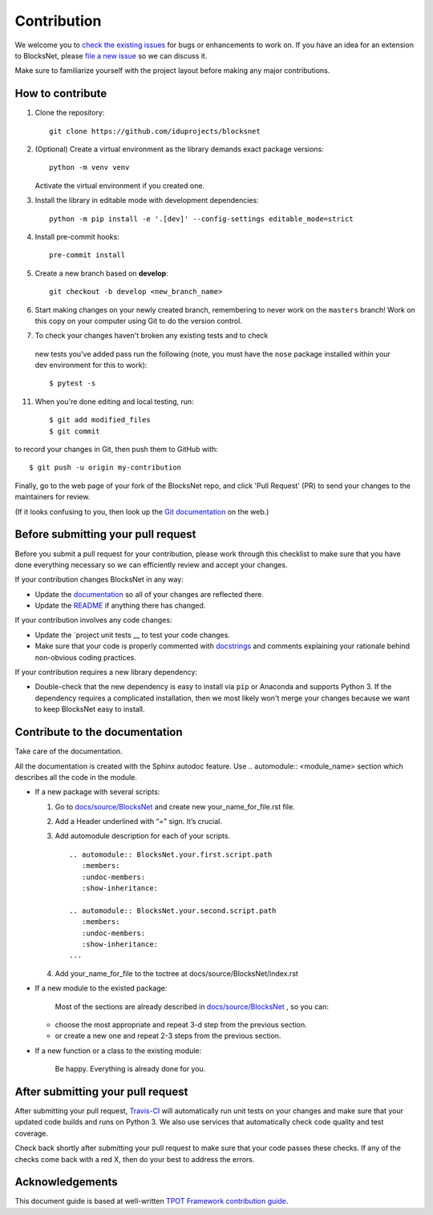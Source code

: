 Contribution
============

We welcome you to `check the existing
issues <https://github.com/iduprojects/blocksnet/issues>`__ for bugs or
enhancements to work on. If you have an idea for an extension to BlocksNet,
please `file a new
issue <https://github.com/iduprojects/blocksnet/issues/new>`__ so we can
discuss it.

Make sure to familiarize yourself with the project layout before making
any major contributions.

How to contribute
-----------------


1. Clone the repository:
   ::

       git clone https://github.com/iduprojects/blocksnet

2. (Optional) Create a virtual environment as the library demands exact package versions:
   ::

       python -m venv venv

   Activate the virtual environment if you created one.

3. Install the library in editable mode with development dependencies:
   ::

       python -m pip install -e '.[dev]' --config-settings editable_mode=strict

4. Install pre-commit hooks:
   ::

       pre-commit install

5. Create a new branch based on **develop**:
   ::

       git checkout -b develop <new_branch_name>

6. Start making changes on your newly created branch, remembering to
   never work on the ``masters`` branch! Work on this copy on your
   computer using Git to do the version control.

7.  To check your changes haven't broken any existing tests and to check
   new tests you've added pass run the following (note, you must have
   the ``nose`` package installed within your dev environment for this
   to work):

   ::

         $ pytest -s

11. When you're done editing and local testing, run:

   ::

         $ git add modified_files
         $ git commit

to record your changes in Git, then push them to GitHub with:

::

          $ git push -u origin my-contribution

Finally, go to the web page of your fork of the BlocksNet repo, and click
'Pull Request' (PR) to send your changes to the maintainers for review.

(If it looks confusing to you, then look up the `Git
documentation <http://git-scm.com/documentation>`__ on the web.)

Before submitting your pull request
-----------------------------------

Before you submit a pull request for your contribution, please work
through this checklist to make sure that you have done everything
necessary so we can efficiently review and accept your changes.

If your contribution changes BlocksNet in any way:

-  Update the
   `documentation <https://github.com/iduprojects/blocksnet/docs>`__
   so all of your changes are reflected there.

-  Update the
   `README <https://github.com/iduprojects/blocksnet/blob/master/README.rst>`__
   if anything there has changed.

If your contribution involves any code changes:

-  Update the `project unit
   tests __ to
   test your code changes.

-  Make sure that your code is properly commented with
   `docstrings <https://www.python.org/dev/peps/pep-0257/>`__ and
   comments explaining your rationale behind non-obvious coding
   practices.

If your contribution requires a new library dependency:

-  Double-check that the new dependency is easy to install via ``pip``
   or Anaconda and supports Python 3. If the dependency requires a
   complicated installation, then we most likely won't merge your
   changes because we want to keep BlocksNet easy to install.

Contribute to the documentation
-------------------------------
Take care of the documentation.

All the documentation is created with the Sphinx autodoc feature. Use ..
automodule:: <module_name> section which describes all the code in the module.

-  If a new package with several scripts:

   1. Go to `docs/source/BlocksNet <https://github.com/iduprojects/blocksnet/tree/master/docs>`__ and create new your_name_for_file.rst file.

   2. Add a Header underlined with “=” sign. It’s crucial.

   3. Add automodule description for each of your scripts. ::

       .. automodule:: BlocksNet.your.first.script.path
          :members:
          :undoc-members:
          :show-inheritance:

       .. automodule:: BlocksNet.your.second.script.path
          :members:
          :undoc-members:
          :show-inheritance:
       ...

   4. Add your_name_for_file to the toctree at docs/source/BlocksNet/index.rst

-  If a new module to the existed package:

    Most of the sections are already described in `docs/source/BlocksNet <https://github.com/iduprojects/blocksnet/tree/master/docs>`__ , so you can:

   -  choose the most appropriate and repeat 3-d step from the previous section.
   -  or create a new one and repeat 2-3 steps from the previous section.

-  If a new function or a class to the existing module:

    Be happy. Everything is already done for you.

After submitting your pull request
----------------------------------

After submitting your pull request,
`Travis-CI <https://travis-ci.com/>`__ will automatically run unit tests
on your changes and make sure that your updated code builds and runs on
Python 3. We also use services that automatically check code quality and
test coverage.

Check back shortly after submitting your pull request to make sure that
your code passes these checks. If any of the checks come back with a red
X, then do your best to address the errors.

Acknowledgements
----------------

This document guide is based at well-written `TPOT Framework
contribution
guide <https://github.com/EpistasisLab/tpot/blob/master/docs_sources/contributing.md>`__.
